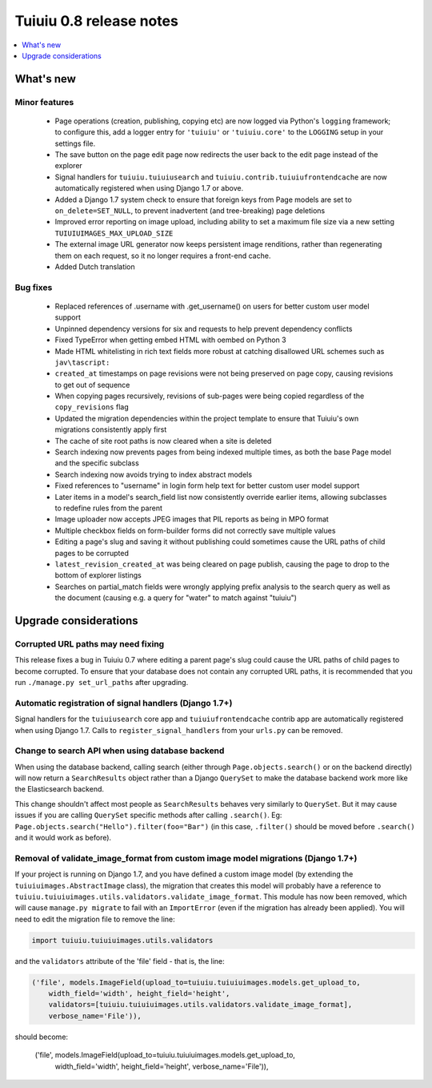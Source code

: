 =========================
Tuiuiu 0.8 release notes
=========================

.. contents::
    :local:
    :depth: 1


What's new
==========



Minor features
~~~~~~~~~~~~~~

 * Page operations (creation, publishing, copying etc) are now logged via Python's ``logging`` framework; to configure this, add a logger entry for ``'tuiuiu'`` or ``'tuiuiu.core'`` to the ``LOGGING`` setup in your settings file.
 * The save button on the page edit page now redirects the user back to the edit page instead of the explorer
 * Signal handlers for ``tuiuiu.tuiuiusearch`` and ``tuiuiu.contrib.tuiuiufrontendcache`` are now automatically registered when using Django 1.7 or above.
 * Added a Django 1.7 system check to ensure that foreign keys from Page models are set to ``on_delete=SET_NULL``, to prevent inadvertent (and tree-breaking) page deletions
 * Improved error reporting on image upload, including ability to set a maximum file size via a new setting ``TUIUIUIMAGES_MAX_UPLOAD_SIZE``
 * The external image URL generator now keeps persistent image renditions, rather than regenerating them on each request, so it no longer requires a front-end cache.
 * Added Dutch translation


Bug fixes
~~~~~~~~~

 * Replaced references of .username with .get_username() on users for better custom user model support
 * Unpinned dependency versions for six and requests to help prevent dependency conflicts
 * Fixed TypeError when getting embed HTML with oembed on Python 3
 * Made HTML whitelisting in rich text fields more robust at catching disallowed URL schemes such as ``jav\tascript:``
 * ``created_at`` timestamps on page revisions were not being preserved on page copy, causing revisions to get out of sequence
 * When copying pages recursively, revisions of sub-pages were being copied regardless of the ``copy_revisions`` flag
 * Updated the migration dependencies within the project template to ensure that Tuiuiu's own migrations consistently apply first
 * The cache of site root paths is now cleared when a site is deleted
 * Search indexing now prevents pages from being indexed multiple times, as both the base Page model and the specific subclass
 * Search indexing now avoids trying to index abstract models
 * Fixed references to "username" in login form help text for better custom user model support
 * Later items in a model's search_field list now consistently override earlier items, allowing subclasses to redefine rules from the parent
 * Image uploader now accepts JPEG images that PIL reports as being in MPO format
 * Multiple checkbox fields on form-builder forms did not correctly save multiple values
 * Editing a page's slug and saving it without publishing could sometimes cause the URL paths of child pages to be corrupted
 * ``latest_revision_created_at`` was being cleared on page publish, causing the page to drop to the bottom of explorer listings
 * Searches on partial_match fields were wrongly applying prefix analysis to the search query as well as the document (causing e.g. a query for "water" to match against "tuiuiu")


Upgrade considerations
======================

Corrupted URL paths may need fixing
~~~~~~~~~~~~~~~~~~~~~~~~~~~~~~~~~~~

This release fixes a bug in Tuiuiu 0.7 where editing a parent page's slug could cause the URL paths of child pages to become corrupted. To ensure that your database does not contain any corrupted URL paths, it is recommended that you run ``./manage.py set_url_paths`` after upgrading.


Automatic registration of signal handlers (Django 1.7+)
~~~~~~~~~~~~~~~~~~~~~~~~~~~~~~~~~~~~~~~~~~~~~~~~~~~~~~~

Signal handlers for the ``tuiuiusearch`` core app and ``tuiuiufrontendcache`` contrib app are automatically registered when using Django 1.7. Calls to ``register_signal_handlers`` from your ``urls.py`` can be removed.


Change to search API when using database backend
~~~~~~~~~~~~~~~~~~~~~~~~~~~~~~~~~~~~~~~~~~~~~~~~

When using the database backend, calling search (either through ``Page.objects.search()`` or on the backend directly) will now return a ``SearchResults`` object rather than a Django ``QuerySet`` to make the database backend work more like the Elasticsearch backend.

This change shouldn't affect most people as ``SearchResults`` behaves very similarly to ``QuerySet``. But it may cause issues if you are calling ``QuerySet`` specific methods after calling ``.search()``. Eg: ``Page.objects.search("Hello").filter(foo="Bar")`` (in this case, ``.filter()`` should be moved before ``.search()`` and it would work as before).


Removal of validate_image_format from custom image model migrations (Django 1.7+)
~~~~~~~~~~~~~~~~~~~~~~~~~~~~~~~~~~~~~~~~~~~~~~~~~~~~~~~~~~~~~~~~~~~~~~~~~~~~~~~~~

If your project is running on Django 1.7, and you have defined a custom image model (by extending the ``tuiuiuimages.AbstractImage`` class), the migration that creates this model will probably have a reference to ``tuiuiu.tuiuiuimages.utils.validators.validate_image_format``. This module has now been removed, which will cause ``manage.py migrate`` to fail with an ``ImportError`` (even if the migration has already been applied). You will need to edit the migration file to remove the line:

.. code-block:: python

    import tuiuiu.tuiuiuimages.utils.validators

and the ``validators`` attribute of the 'file' field - that is, the line:

.. code-block:: python

    ('file', models.ImageField(upload_to=tuiuiu.tuiuiuimages.models.get_upload_to,
        width_field='width', height_field='height',
        validators=[tuiuiu.tuiuiuimages.utils.validators.validate_image_format],
        verbose_name='File')),

should become:

    .. code-block:: python

    ('file', models.ImageField(upload_to=tuiuiu.tuiuiuimages.models.get_upload_to,
        width_field='width', height_field='height', verbose_name='File')),
